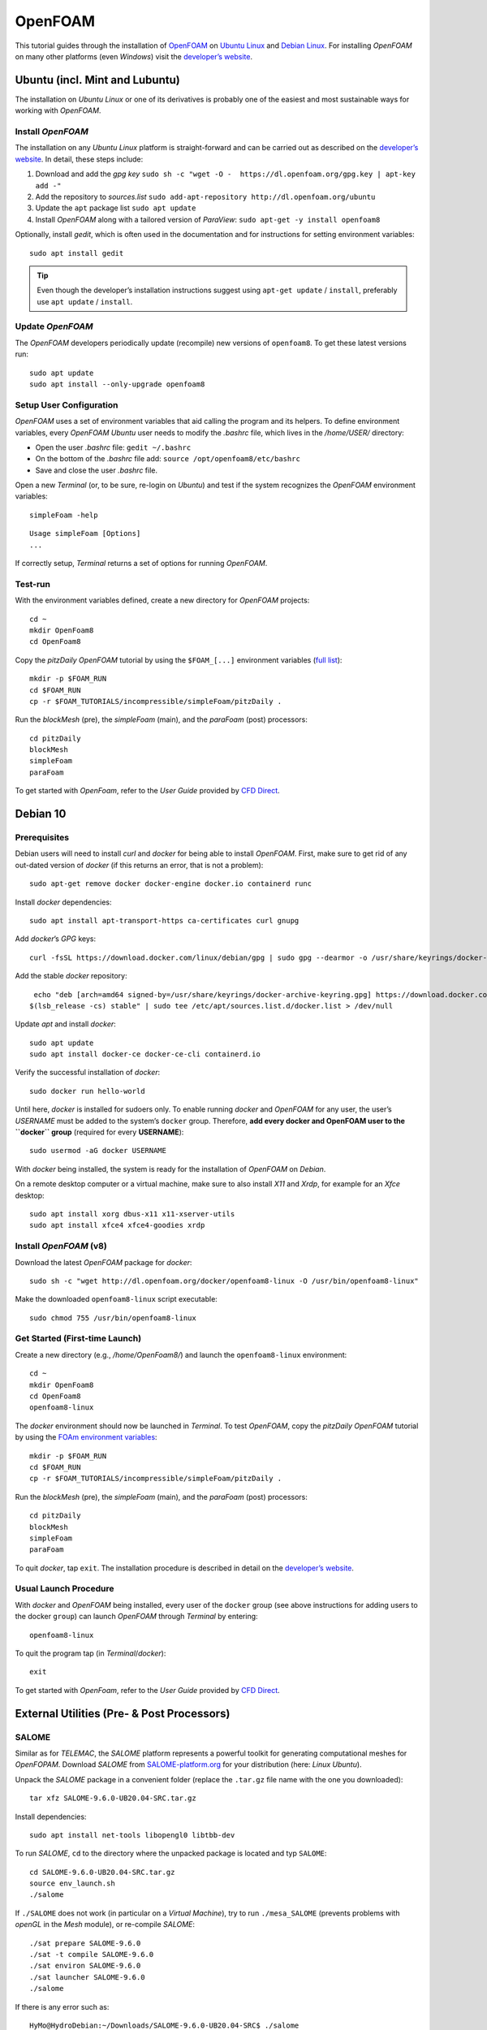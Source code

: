 OpenFOAM
========

This tutorial guides through the installation of `OpenFOAM <http://www.openfoam.org/>`__ on `Ubuntu Linux <https://www.ubuntu.org/>`__ and `Debian Linux <#debian>`__. For installing *OpenFOAM* on many other platforms (even *Windows*) visit the `developer’s website <https://openfoam.org>`__.

Ubuntu (incl. Mint and Lubuntu)
-------------------------------

The installation on *Ubuntu Linux* or one of its derivatives is probably one of the easiest and most sustainable ways for working with *OpenFOAM*.

Install *OpenFOAM* 
~~~~~~~~~~~~~~~~~~

The installation on any *Ubuntu Linux* platform is straight-forward and 
can be carried out as described on the `developer’s website <https://openfoam.org/download/8-ubuntu/>`__. In detail, these steps include:

1. Download and add the *gpg key* ``sudo sh -c "wget -O -  https://dl.openfoam.org/gpg.key | apt-key add -"`` 
2. Add the repository to *sources.list* ``sudo add-apt-repository http://dl.openfoam.org/ubuntu`` 
3. Update the ``apt`` package list ``sudo apt update`` 
4. Install *OpenFOAM* along with a tailored version of *ParaView*: ``sudo apt-get -y install openfoam8`` 

Optionally, install *gedit*, which is often used in the documentation and for instructions for setting environment variables:

::

   sudo apt install gedit 

.. tip::
   Even though the developer’s installation instructions suggest using ``apt-get update`` / ``install``, preferably use ``apt update`` / ``install``.

Update *OpenFOAM* 
~~~~~~~~~~~~~~~~~

The *OpenFOAM* developers periodically update (recompile) new versions of ``openfoam8``. To get these latest versions run:

::

   sudo apt update
   sudo apt install --only-upgrade openfoam8

Setup User Configuration
~~~~~~~~~~~~~~~~~~~~~~~~

*OpenFOAM* uses a set of environment variables that aid calling the program and its helpers. To define environment variables, every *OpenFOAM* *Ubuntu* user needs to modify the *.bashrc* file, which lives in the */home/USER/* directory:

-  Open the user *.bashrc* file: ``gedit ~/.bashrc``
-   On the bottom of the *.bashrc* file add: ``source /opt/openfoam8/etc/bashrc``
-   Save and close the user *.bashrc* file.

Open a new *Terminal* (or, to be sure, re-login on *Ubuntu*) and test if the system recognizes the *OpenFOAM* environment variables:

::

   simpleFoam -help 

::

   Usage simpleFoam [Options]
   ...

If correctly setup, *Terminal* returns a set of options for running *OpenFOAM*.

Test-run
~~~~~~~~

With the environment variables defined, create a new directory for *OpenFOAM* projects:

::

   cd ~
   mkdir OpenFoam8
   cd OpenFoam8

Copy the *pitzDaily* *OpenFOAM* tutorial by using the ``$FOAM_[...]`` environment variables (`full list <https://openfoamwiki.net/index.php/Environment_variables>`__):

::

   mkdir -p $FOAM_RUN
   cd $FOAM_RUN
   cp -r $FOAM_TUTORIALS/incompressible/simpleFoam/pitzDaily .

Run the *blockMesh* (pre), the *simpleFoam* (main), and the *paraFoam* (post) processors:

::

   cd pitzDaily    
   blockMesh    
   simpleFoam    
   paraFoam 

To get started with *OpenFoam*, refer to the *User Guide* provided by `CFD Direct <https://cfd.direct/openfoam/user-guide/>`__.

.. _debian:

Debian 10
---------

Prerequisites
~~~~~~~~~~~~~

Debian users will need to install *curl* and *docker* for being able to install *OpenFOAM*. First, make sure to get rid of any out-dated version of *docker* (if this returns an error, that is not a problem):

::

   sudo apt-get remove docker docker-engine docker.io containerd runc 

Install *docker* dependencies:

::

   sudo apt install apt-transport-https ca-certificates curl gnupg 

Add *docker*\ ’s *GPG* keys:

::

   curl -fsSL https://download.docker.com/linux/debian/gpg | sudo gpg --dearmor -o /usr/share/keyrings/docker-archive-keyring.gpg 

Add the stable *docker* repository:

::

   echo "deb [arch=amd64 signed-by=/usr/share/keyrings/docker-archive-keyring.gpg] https://download.docker.com/linux/debian \
  $(lsb_release -cs) stable" | sudo tee /etc/apt/sources.list.d/docker.list > /dev/null

Update *apt* and install *docker*:

::

   sudo apt update
   sudo apt install docker-ce docker-ce-cli containerd.io 

Verify the successful installation of *docker*:

::

   sudo docker run hello-world 

Until here, *docker* is installed for sudoers only. To enable running *docker* and *OpenFOAM* for any user, the user’s *USERNAME* must be added to the system’s ``docker`` group. Therefore, **add every docker and OpenFOAM user to the ``docker`` group** (required for every **USERNAME**):

::

   sudo usermod -aG docker USERNAME

With *docker* being installed, the system is ready for the installation of *OpenFOAM* on *Debian*.

On a remote desktop computer or a virtual machine, make sure to also install *X11* and *Xrdp*, for example for an *Xfce* desktop:

::

   sudo apt install xorg dbus-x11 x11-xserver-utils   
   sudo apt install xfce4 xfce4-goodies xrdp 

Install *OpenFOAM* (v8)
~~~~~~~~~~~~~~~~~~~~~~~

Download the latest *OpenFOAM* package for *docker*:

::

   sudo sh -c "wget http://dl.openfoam.org/docker/openfoam8-linux -O /usr/bin/openfoam8-linux"

Make the downloaded ``openfoam8-linux`` script executable:

::

   sudo chmod 755 /usr/bin/openfoam8-linux 

Get Started (First-time Launch)
~~~~~~~~~~~~~~~~~~~~~~~~~~~~~~~

Create a new directory (e.g., */home/OpenFoam8/*) and launch the ``openfoam8-linux`` environment:

::

   cd ~
   mkdir OpenFoam8
   cd OpenFoam8
   openfoam8-linux 

The *docker* environment should now be launched in *Terminal*. To test *OpenFOAM*, copy the *pitzDaily* *OpenFOAM* tutorial by using the `FOAm environment variables <https://openfoamwiki.net/index.php/Environment_variables>`__:

::

	mkdir -p $FOAM_RUN
	cd $FOAM_RUN
	cp -r $FOAM_TUTORIALS/incompressible/simpleFoam/pitzDaily .

Run the *blockMesh* (pre), the *simpleFoam* (main), and the *paraFoam* (post) processors:

::

	cd pitzDaily
	blockMesh
	simpleFoam
	paraFoam

To quit *docker*, tap ``exit``. The installation procedure is described in detail on the `developer’s website <https://openfoam.org/download/8-linux/>`__.

Usual Launch Procedure
~~~~~~~~~~~~~~~~~~~~~~

With *docker* and *OpenFOAM* being installed, every user of the ``docker`` group (see above instructions for adding users to the docker ``group``) can launch *OpenFOAM* through *Terminal* by entering:

::

   openfoam8-linux 

To quit the program tap (in *Terminal*/*docker*):

::

   exit 

To get started with *OpenFoam*, refer to the *User Guide* provided by `CFD Direct <https://cfd.direct/openfoam/user-guide/>`__.

External Utilities (Pre- & Post Processors)
-------------------------------------------

SALOME 
~~~~~~

Similar as for *TELEMAC*, the *SALOME* platform represents a powerful toolkit for generating computational meshes for *OpenFOPAM*. Download *SALOME* from `SALOME-platform.org <https://www.SALOME-platform.org/downloads/current-version>`__ for your distribution (here: *Linux Ubuntu*).

Unpack the *SALOME* package in a convenient folder (replace the ``.tar.gz`` file name with the one you downloaded):

::

   tar xfz SALOME-9.6.0-UB20.04-SRC.tar.gz 

Install dependencies:

::

   sudo apt install net-tools libopengl0 libtbb-dev 

To run *SALOME*, ``cd`` to the directory where the unpacked package is located and typ ``SALOME``:

::

   cd SALOME-9.6.0-UB20.04-SRC.tar.gz 
   source env_launch.sh
   ./salome 

If ``./SALOME`` does not work (in particular on a *Virtual Machine*), try to run ``./mesa_SALOME`` (prevents problems with *openGL* in the *Mesh* module), or re-compile *SALOME*:

::

   ./sat prepare SALOME-9.6.0 
   ./sat -t compile SALOME-9.6.0
   ./sat environ SALOME-9.6.0
   ./sat launcher SALOME-9.6.0
   ./salome 

If there is any error such as:

::

	HyMo@HydroDebian:~/Downloads/SALOME-9.6.0-UB20.04-SRC$ ./salome
	runSalome running on HydroDebian
	Searching for a free port for naming service: 2811 - OK
	Searching Naming Service  +omniNames: (0) 20XX-XX-XX 12:34:13.123745: -ORBendPoint option overriding default endpoint.
	 found in 0.1 seconds 
	Searching /Kernel/Session in Naming Service  +SALOME_Session_Server: error while loading shared libraries: libtbb.so.2: cannot open shared object file: No such file or directory
	Warning, no type found for resource "localhost", using default value "single_machine"
	Traceback (most recent call last):
	  File "/home/HyMo/Downloads/SALOME-9.6.0-UB20.04-SRC/BINARIES-UB20.04/KERNEL/bin/salome/orbmodule.py", line 181, in waitNSPID
		os.kill(thePID,0)
	ProcessLookupError: [Errno 3] No such process

	During handling of the above exception, another exception occurred:

	Traceback (most recent call last):
	  File "/home/HyMo/Downloads/SALOME-9.6.0-UB20.04-SRC/BINARIES-DEB10/KERNEL/bin/salome/runSalome.py", line 679, in useSalome
		clt = [...]
	  File "/home/HyMo/Downloads/SALOME-9.6.0-UB20.04-SRC/BINARIES-DEB10/KERNEL/bin/salome/orbmodule.py", line 183, in waitNSPID
		raise RuntimeError("Process %d for %s not found" % (thePID,theName))
	RuntimeError: Process 29241 for /Kernel/Session not found
	--- Error during Salome launch ---

Look for the missing libraries indicated in the above block with ``error while loading shared libraries: libtbb.so.2: cannot open shared object file``. In this case ``libtbb`` is missing, which can be installed with ``sudo apt install libtbb-dev``.
